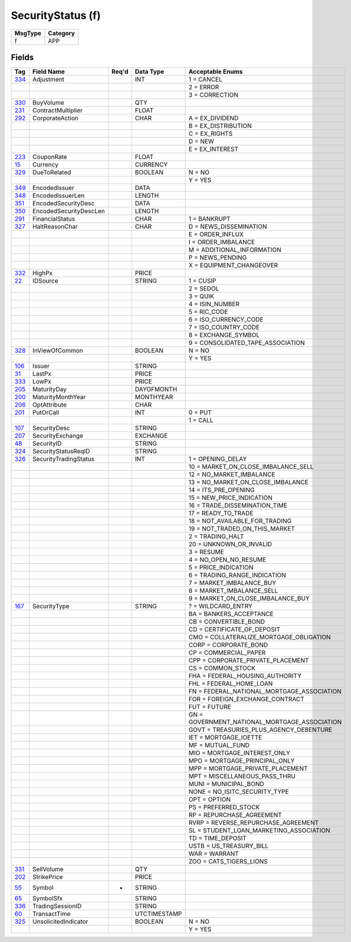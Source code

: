 ==================
SecurityStatus (f)
==================

+---------+----------+
| MsgType | Category |
+=========+==========+
| f       | APP      |
+---------+----------+

Fields
------

.. list-table::
   :header-rows: 1

   * - Tag

     - Field Name

     - Req'd

     - Data Type

     - Acceptable Enums

   * - `334 <http://fixwiki.org/fixwiki/Adjustment>`_

     - Adjustment

     -

     - INT

     - 1 = CANCEL

   * -

     -

     -

     -

     - 2 = ERROR

   * -

     -

     -

     -

     - 3 = CORRECTION

   * - `330 <http://fixwiki.org/fixwiki/BuyVolume>`_

     - BuyVolume

     -

     - QTY

     -

   * - `231 <http://fixwiki.org/fixwiki/ContractMultiplier>`_

     - ContractMultiplier

     -

     - FLOAT

     -

   * - `292 <http://fixwiki.org/fixwiki/CorporateAction>`_

     - CorporateAction

     -

     - CHAR

     - A = EX_DIVIDEND

   * -

     -

     -

     -

     - B = EX_DISTRIBUTION

   * -

     -

     -

     -

     - C = EX_RIGHTS

   * -

     -

     -

     -

     - D = NEW

   * -

     -

     -

     -

     - E = EX_INTEREST

   * - `223 <http://fixwiki.org/fixwiki/CouponRate>`_

     - CouponRate

     -

     - FLOAT

     -

   * - `15 <http://fixwiki.org/fixwiki/Currency>`_

     - Currency

     -

     - CURRENCY

     -

   * - `329 <http://fixwiki.org/fixwiki/DueToRelated>`_

     - DueToRelated

     -

     - BOOLEAN

     - N = NO

   * -

     -

     -

     -

     - Y = YES

   * - `349 <http://fixwiki.org/fixwiki/EncodedIssuer>`_

     - EncodedIssuer

     -

     - DATA

     -

   * - `348 <http://fixwiki.org/fixwiki/EncodedIssuerLen>`_

     - EncodedIssuerLen

     -

     - LENGTH

     -

   * - `351 <http://fixwiki.org/fixwiki/EncodedSecurityDesc>`_

     - EncodedSecurityDesc

     -

     - DATA

     -

   * - `350 <http://fixwiki.org/fixwiki/EncodedSecurityDescLen>`_

     - EncodedSecurityDescLen

     -

     - LENGTH

     -

   * - `291 <http://fixwiki.org/fixwiki/FinancialStatus>`_

     - FinancialStatus

     -

     - CHAR

     - 1 = BANKRUPT

   * - `327 <http://fixwiki.org/fixwiki/HaltReasonChar>`_

     - HaltReasonChar

     -

     - CHAR

     - D = NEWS_DISSEMINATION

   * -

     -

     -

     -

     - E = ORDER_INFLUX

   * -

     -

     -

     -

     - I = ORDER_IMBALANCE

   * -

     -

     -

     -

     - M = ADDITIONAL_INFORMATION

   * -

     -

     -

     -

     - P = NEWS_PENDING

   * -

     -

     -

     -

     - X = EQUIPMENT_CHANGEOVER

   * - `332 <http://fixwiki.org/fixwiki/HighPx>`_

     - HighPx

     -

     - PRICE

     -

   * - `22 <http://fixwiki.org/fixwiki/IDSource>`_

     - IDSource

     -

     - STRING

     - 1 = CUSIP

   * -

     -

     -

     -

     - 2 = SEDOL

   * -

     -

     -

     -

     - 3 = QUIK

   * -

     -

     -

     -

     - 4 = ISIN_NUMBER

   * -

     -

     -

     -

     - 5 = RIC_CODE

   * -

     -

     -

     -

     - 6 = ISO_CURRENCY_CODE

   * -

     -

     -

     -

     - 7 = ISO_COUNTRY_CODE

   * -

     -

     -

     -

     - 8 = EXCHANGE_SYMBOL

   * -

     -

     -

     -

     - 9 = CONSOLIDATED_TAPE_ASSOCIATION

   * - `328 <http://fixwiki.org/fixwiki/InViewOfCommon>`_

     - InViewOfCommon

     -

     - BOOLEAN

     - N = NO

   * -

     -

     -

     -

     - Y = YES

   * - `106 <http://fixwiki.org/fixwiki/Issuer>`_

     - Issuer

     -

     - STRING

     -

   * - `31 <http://fixwiki.org/fixwiki/LastPx>`_

     - LastPx

     -

     - PRICE

     -

   * - `333 <http://fixwiki.org/fixwiki/LowPx>`_

     - LowPx

     -

     - PRICE

     -

   * - `205 <http://fixwiki.org/fixwiki/MaturityDay>`_

     - MaturityDay

     -

     - DAYOFMONTH

     -

   * - `200 <http://fixwiki.org/fixwiki/MaturityMonthYear>`_

     - MaturityMonthYear

     -

     - MONTHYEAR

     -

   * - `206 <http://fixwiki.org/fixwiki/OptAttribute>`_

     - OptAttribute

     -

     - CHAR

     -

   * - `201 <http://fixwiki.org/fixwiki/PutOrCall>`_

     - PutOrCall

     -

     - INT

     - 0 = PUT

   * -

     -

     -

     -

     - 1 = CALL

   * - `107 <http://fixwiki.org/fixwiki/SecurityDesc>`_

     - SecurityDesc

     -

     - STRING

     -

   * - `207 <http://fixwiki.org/fixwiki/SecurityExchange>`_

     - SecurityExchange

     -

     - EXCHANGE

     -

   * - `48 <http://fixwiki.org/fixwiki/SecurityID>`_

     - SecurityID

     -

     - STRING

     -

   * - `324 <http://fixwiki.org/fixwiki/SecurityStatusReqID>`_

     - SecurityStatusReqID

     -

     - STRING

     -

   * - `326 <http://fixwiki.org/fixwiki/SecurityTradingStatus>`_

     - SecurityTradingStatus

     -

     - INT

     - 1 = OPENING_DELAY

   * -

     -

     -

     -

     - 10 = MARKET_ON_CLOSE_IMBALANCE_SELL

   * -

     -

     -

     -

     - 12 = NO_MARKET_IMBALANCE

   * -

     -

     -

     -

     - 13 = NO_MARKET_ON_CLOSE_IMBALANCE

   * -

     -

     -

     -

     - 14 = ITS_PRE_OPENING

   * -

     -

     -

     -

     - 15 = NEW_PRICE_INDICATION

   * -

     -

     -

     -

     - 16 = TRADE_DISSEMINATION_TIME

   * -

     -

     -

     -

     - 17 = READY_TO_TRADE

   * -

     -

     -

     -

     - 18 = NOT_AVAILABLE_FOR_TRADING

   * -

     -

     -

     -

     - 19 = NOT_TRADED_ON_THIS_MARKET

   * -

     -

     -

     -

     - 2 = TRADING_HALT

   * -

     -

     -

     -

     - 20 = UNKNOWN_OR_INVALID

   * -

     -

     -

     -

     - 3 = RESUME

   * -

     -

     -

     -

     - 4 = NO_OPEN_NO_RESUME

   * -

     -

     -

     -

     - 5 = PRICE_INDICATION

   * -

     -

     -

     -

     - 6 = TRADING_RANGE_INDICATION

   * -

     -

     -

     -

     - 7 = MARKET_IMBALANCE_BUY

   * -

     -

     -

     -

     - 8 = MARKET_IMBALANCE_SELL

   * -

     -

     -

     -

     - 9 = MARKET_ON_CLOSE_IMBALANCE_BUY

   * - `167 <http://fixwiki.org/fixwiki/SecurityType>`_

     - SecurityType

     -

     - STRING

     - ? = WILDCARD_ENTRY

   * -

     -

     -

     -

     - BA = BANKERS_ACCEPTANCE

   * -

     -

     -

     -

     - CB = CONVERTIBLE_BOND

   * -

     -

     -

     -

     - CD = CERTIFICATE_OF_DEPOSIT

   * -

     -

     -

     -

     - CMO = COLLATERALIZE_MORTGAGE_OBLIGATION

   * -

     -

     -

     -

     - CORP = CORPORATE_BOND

   * -

     -

     -

     -

     - CP = COMMERCIAL_PAPER

   * -

     -

     -

     -

     - CPP = CORPORATE_PRIVATE_PLACEMENT

   * -

     -

     -

     -

     - CS = COMMON_STOCK

   * -

     -

     -

     -

     - FHA = FEDERAL_HOUSING_AUTHORITY

   * -

     -

     -

     -

     - FHL = FEDERAL_HOME_LOAN

   * -

     -

     -

     -

     - FN = FEDERAL_NATIONAL_MORTGAGE_ASSOCIATION

   * -

     -

     -

     -

     - FOR = FOREIGN_EXCHANGE_CONTRACT

   * -

     -

     -

     -

     - FUT = FUTURE

   * -

     -

     -

     -

     - GN = GOVERNMENT_NATIONAL_MORTGAGE_ASSOCIATION

   * -

     -

     -

     -

     - GOVT = TREASURIES_PLUS_AGENCY_DEBENTURE

   * -

     -

     -

     -

     - IET = MORTGAGE_IOETTE

   * -

     -

     -

     -

     - MF = MUTUAL_FUND

   * -

     -

     -

     -

     - MIO = MORTGAGE_INTEREST_ONLY

   * -

     -

     -

     -

     - MPO = MORTGAGE_PRINCIPAL_ONLY

   * -

     -

     -

     -

     - MPP = MORTGAGE_PRIVATE_PLACEMENT

   * -

     -

     -

     -

     - MPT = MISCELLANEOUS_PASS_THRU

   * -

     -

     -

     -

     - MUNI = MUNICIPAL_BOND

   * -

     -

     -

     -

     - NONE = NO_ISITC_SECURITY_TYPE

   * -

     -

     -

     -

     - OPT = OPTION

   * -

     -

     -

     -

     - PS = PREFERRED_STOCK

   * -

     -

     -

     -

     - RP = REPURCHASE_AGREEMENT

   * -

     -

     -

     -

     - RVRP = REVERSE_REPURCHASE_AGREEMENT

   * -

     -

     -

     -

     - SL = STUDENT_LOAN_MARKETING_ASSOCIATION

   * -

     -

     -

     -

     - TD = TIME_DEPOSIT

   * -

     -

     -

     -

     - USTB = US_TREASURY_BILL

   * -

     -

     -

     -

     - WAR = WARRANT

   * -

     -

     -

     -

     - ZOO = CATS_TIGERS_LIONS

   * - `331 <http://fixwiki.org/fixwiki/SellVolume>`_

     - SellVolume

     -

     - QTY

     -

   * - `202 <http://fixwiki.org/fixwiki/StrikePrice>`_

     - StrikePrice

     -

     - PRICE

     -

   * - `55 <http://fixwiki.org/fixwiki/Symbol>`_

     - Symbol

     - *

     - STRING

     -

   * - `65 <http://fixwiki.org/fixwiki/SymbolSfx>`_

     - SymbolSfx

     -

     - STRING

     -

   * - `336 <http://fixwiki.org/fixwiki/TradingSessionID>`_

     - TradingSessionID

     -

     - STRING

     -

   * - `60 <http://fixwiki.org/fixwiki/TransactTime>`_

     - TransactTime

     -

     - UTCTIMESTAMP

     -

   * - `325 <http://fixwiki.org/fixwiki/UnsolicitedIndicator>`_

     - UnsolicitedIndicator

     -

     - BOOLEAN

     - N = NO

   * -

     -

     -

     -

     - Y = YES

